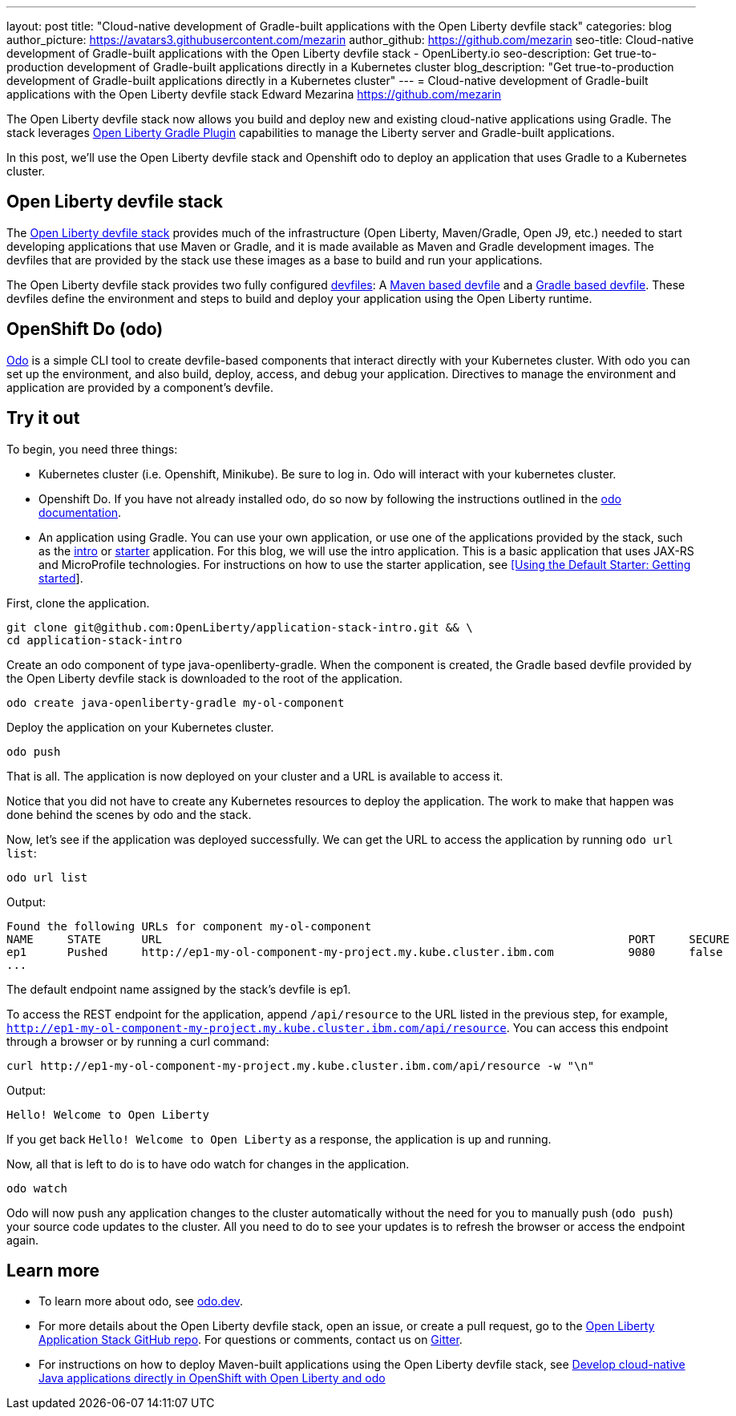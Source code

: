 ---
layout: post
title: "Cloud-native development of Gradle-built applications with the Open Liberty devfile stack"
categories: blog
author_picture: https://avatars3.githubusercontent.com/mezarin
author_github: https://github.com/mezarin
seo-title: Cloud-native development of Gradle-built applications with the Open Liberty devfile stack - OpenLiberty.io
seo-description: Get true-to-production development of Gradle-built applications directly in a Kubernetes cluster
blog_description: "Get true-to-production development of Gradle-built applications directly in a Kubernetes cluster"
---
= Cloud-native development of Gradle-built applications with the Open Liberty devfile stack
Edward Mezarina <https://github.com/mezarin>

The Open Liberty devfile stack now allows you build and deploy new and existing cloud-native applications using Gradle. The stack leverages link:https://github.com/OpenLiberty/ci.gradle[Open Liberty Gradle Plugin] capabilities to manage the Liberty server and Gradle-built applications.

In this post, we'll use the Open Liberty devfile stack and Openshift odo to deploy an application that uses Gradle to a Kubernetes cluster.

== Open Liberty devfile stack

The link:https://github.com/OpenLiberty/application-stack#open-liberty-application-stack[Open Liberty devfile stack] provides much of the infrastructure (Open Liberty, Maven/Gradle, Open J9, etc.) needed to start developing applications that use Maven or Gradle, and it is made available as Maven and Gradle development images. The devfiles that are provided by the stack use these images as a base to build and run your applications. 

The Open Liberty devfile stack provides two fully configured link:https://docs.devfile.io/devfile/2.1.0/user-guide/index.html[devfiles]: A link:https://github.com/devfile/registry/blob/main/stacks/java-openliberty/devfile.yaml[Maven based devfile] and a link:https://github.com/devfile/registry/blob/main/stacks/java-openliberty-gradle/devfile.yaml[Gradle based devfile]. These devfiles define the environment and steps to build and deploy your application using the Open Liberty runtime.

== OpenShift Do (odo)

link:https://odo.dev[Odo] is a simple CLI tool to create devfile-based components that interact directly with your Kubernetes cluster. With odo you can set up the environment, and also build, deploy, access, and debug your application. Directives to manage the environment and application are provided by a component's devfile.

== Try it out

To begin, you need three things:

- Kubernetes cluster (i.e. Openshift, Minikube). Be sure to log in. Odo will interact with your kubernetes cluster.
- Openshift Do. If you have not already installed odo, do so now by following the instructions outlined in the link:https://odo.dev[odo documentation].
- An application using Gradle. You can use your own application, or use one of the applications provided by the stack, such as the link:https://github.com/OpenLiberty/application-stack-intro[intro] or link:https://github.com/OpenLiberty/application-stack-starters[starter] application. For this blog, we will use the intro application. This is a basic application that uses JAX-RS and MicroProfile technologies. For instructions on how to use the starter application, see link:https://github.com/OpenLiberty/application-stack/wiki/Using-the-Default-Starter#getting-started[[Using the Default Starter: Getting started]].

First, clone the application.

[source,sh]
----
git clone git@github.com:OpenLiberty/application-stack-intro.git && \
cd application-stack-intro
----

Create an odo component of type java-openliberty-gradle. When the component is created, the Gradle based devfile provided by the Open Liberty devfile stack is downloaded to the root of the application.

[source,sh]
----
odo create java-openliberty-gradle my-ol-component
----

Deploy the application on your Kubernetes cluster.

[source,sh]
----
odo push
----

That is all. The application is now deployed on your cluster and a URL is available to access it.

Notice that you did not have to create any Kubernetes resources to deploy the application. The work to make that happen was done behind the scenes by odo and the stack.

Now, let's see if the application was deployed successfully. We can get the URL to access the application by running `odo url list`:

[source,sh]
----
odo url list
----

Output:

[source,sh]
----
Found the following URLs for component my-ol-component
NAME     STATE      URL                                                                     PORT     SECURE     KIND
ep1      Pushed     http://ep1-my-ol-component-my-project.my.kube.cluster.ibm.com           9080     false      route
...
----

The default endpoint name assigned by the stack's devfile is ep1.

To access the REST endpoint for the application, append `/api/resource` to the URL listed in the previous step, for example, `http://ep1-my-ol-component-my-project.my.kube.cluster.ibm.com/api/resource`. You can access this endpoint through a browser or by running a curl command:

[source,sh]
----
curl http://ep1-my-ol-component-my-project.my.kube.cluster.ibm.com/api/resource -w "\n"
----

Output:
[source,sh]
----
Hello! Welcome to Open Liberty
----

If you get back `Hello! Welcome to Open Liberty` as a response, the application is up and running. 

Now, all that is left to do is to have odo watch for changes in the application.

[source,sh]
----
odo watch
----

Odo will now push any application changes to the cluster automatically without the need for you to manually push (`odo push`) your source code updates to the cluster. All you need to do to see your updates is to refresh the browser or access the endpoint again.

== Learn more

- To learn more about odo, see https://odo.dev[odo.dev].
- For more details about the Open Liberty devfile stack, open an issue, or create a pull request, go to the https://github.com/OpenLiberty/application-stack[Open Liberty Application Stack GitHub repo]. For questions or comments, contact us on link:https://gitter.im/OpenLiberty/developer-experience[Gitter].
- For instructions on how to deploy Maven-built applications using the Open Liberty devfile stack, see https://openliberty.io/blog/2021/01/20/open-liberty-devfile-stack.html[Develop cloud-native Java applications directly in OpenShift with Open Liberty and odo]